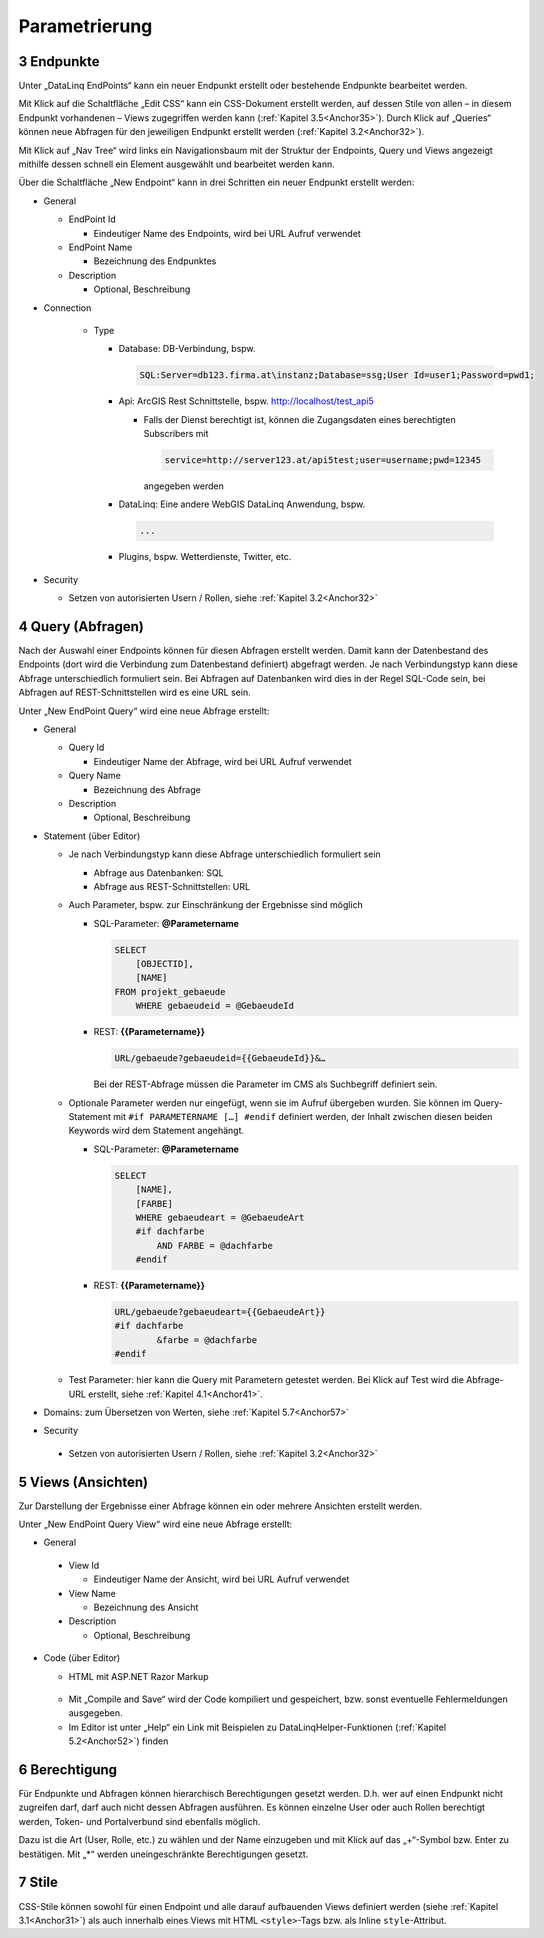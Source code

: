 .. sectnum::
    :start: 3

Parametrierung
==============

.. _Anchor31 :

Endpunkte 
---------

Unter „DataLinq EndPoints“ kann ein neuer Endpunkt erstellt oder bestehende Endpunkte bearbeitet werden.

Mit Klick auf die Schaltfläche „Edit CSS“ kann ein CSS-Dokument erstellt werden, auf dessen Stile von allen – in diesem Endpunkt vorhandenen – Views zugegriffen werden kann (:ref:`Kapitel 3.5<Anchor35>`). Durch Klick auf „Queries“ können neue Abfragen für den jeweiligen Endpunkt erstellt werden (:ref:`Kapitel 3.2<Anchor32>`).

Mit Klick auf „Nav Tree“ wird links ein Navigationsbaum mit der Struktur der Endpoints, Query und Views angezeigt mithilfe dessen schnell ein Element ausgewählt und bearbeitet werden kann.

.. image:: img/ad3_1.jpg

Über die Schaltfläche „New Endpoint“ kann in drei Schritten ein neuer Endpunkt erstellt werden:

*   General

    *   EndPoint Id

        * Eindeutiger Name des Endpoints, wird bei URL Aufruf verwendet

    *   EndPoint Name

        * Bezeichnung des Endpunktes

    *   Description

        * Optional, Beschreibung

* Connection

    *   Type

        *   Database: DB-Verbindung, bspw. 

            .. code-block::

                SQL:Server=db123.firma.at\instanz;Database=ssg;User Id=user1;Password=pwd1;

        *   Api: ArcGIS Rest Schnittstelle, bspw. http://localhost/test_api5

            *   Falls der Dienst berechtigt ist, können die Zugangsdaten eines berechtigten Subscribers mit 

                .. code-block::

                    service=http://server123.at/api5test;user=username;pwd=12345
            
                angegeben werden

        *   DataLinq: Eine andere WebGIS DataLinq Anwendung, bspw.

            .. code-block::

                ...

        *   Plugins, bspw. Wetterdienste, Twitter, etc.

*   Security

    *   Setzen von autorisierten Usern / Rollen, siehe :ref:`Kapitel 3.2<Anchor32>`


.. _Anchor32 :

Query (Abfragen) 
----------------

Nach der Auswahl einer Endpoints können für diesen Abfragen erstellt werden. Damit kann der Datenbestand des Endpoints (dort wird die Verbindung zum Datenbestand definiert) abgefragt werden. Je nach Verbindungstyp kann diese Abfrage unterschiedlich formuliert sein. Bei Abfragen auf Datenbanken wird dies in der Regel SQL-Code sein, bei Abfragen auf REST-Schnittstellen wird es eine URL sein.

.. image:: img/ad3_2.png

Unter „New EndPoint Query“ wird eine neue Abfrage erstellt:

*   General

    *   Query Id

        *   Eindeutiger Name der Abfrage, wird bei URL Aufruf verwendet

    *   Query Name

        *   Bezeichnung des Abfrage

    *   Description

        *   Optional, Beschreibung

*   Statement (über Editor)

    *   Je nach Verbindungstyp kann diese Abfrage unterschiedlich formuliert sein

        *   Abfrage aus Datenbanken: SQL

        *   Abfrage aus REST-Schnittstellen: URL

    *   Auch Parameter, bspw. zur Einschränkung der Ergebnisse sind möglich

        *   SQL-Parameter: **@Parametername** 

            .. code-block:: SQL

                SELECT
                    [OBJECTID], 
                    [NAME]
                FROM projekt_gebaeude 
                    WHERE gebaeudeid = @GebaeudeId

        *   REST: **{{Parametername}}** 
        
            .. code-block:: REST

                URL/gebaeude?gebaeudeid={{GebaeudeId}}&…

            Bei der REST-Abfrage müssen die Parameter im CMS als Suchbegriff definiert sein.

    *   Optionale Parameter werden nur eingefügt, wenn sie im Aufruf übergeben wurden. Sie können im Query-Statement mit ``#if PARAMETERNAME […] #endif`` definiert werden, der Inhalt zwischen diesen beiden Keywords wird dem Statement angehängt.

        *   SQL-Parameter: **@Parametername**

            .. code-block:: SQL

                SELECT
                    [NAME],
                    [FARBE]
                    WHERE gebaeudeart = @GebaeudeArt
                    #if dachfarbe
                        AND FARBE = @dachfarbe
                    #endif

        *   REST: **{{Parametername}}** 
        
            .. code-block:: REST

                URL/gebaeude?gebaeudeart={{GebaeudeArt}}
                #if dachfarbe
                        &farbe = @dachfarbe
                #endif


    *   Test Parameter: hier kann die Query mit Parametern getestet werden. Bei Klick auf Test wird die Abfrage-URL erstellt, siehe :ref:`Kapitel 4.1<Anchor41>`.

        .. image:: img/ad3_3.jpg

*   Domains: zum Übersetzen von Werten, siehe :ref:`Kapitel 5.7<Anchor57>`

*	Security

    *   Setzen von autorisierten Usern / Rollen, siehe :ref:`Kapitel 3.2<Anchor32>`


.. _Anchor33 :

Views (Ansichten)
-----------------

Zur Darstellung der Ergebnisse einer Abfrage können ein oder mehrere Ansichten erstellt werden.

.. image:: img/ad3_4.png

Unter „New EndPoint Query View“ wird eine neue Abfrage erstellt:

*	General

    *	View Id

        *	Eindeutiger Name der Ansicht, wird bei URL Aufruf verwendet

    *	View Name

        *	Bezeichnung des Ansicht

    *	Description

        *	Optional, Beschreibung

*	Code (über Editor)

        *	HTML mit ASP.NET Razor Markup

            .. image:: img/ad3_5.png
 
        *	Mit „Compile and Save“ wird der Code kompiliert und gespeichert, bzw. sonst eventuelle Fehlermeldungen ausgegeben.

        *	Im Editor ist unter „Help“ ein Link mit Beispielen zu DataLinqHelper-Funktionen (:ref:`Kapitel 5.2<Anchor52>`) finden


.. _Anchor34 :

Berechtigung
------------

Für Endpunkte und Abfragen können hierarchisch Berechtigungen gesetzt werden. D.h. wer auf einen Endpunkt nicht zugreifen darf, darf auch nicht dessen Abfragen ausführen. Es können einzelne User oder auch Rollen berechtigt werden, Token- und Portalverbund sind ebenfalls möglich.

Dazu ist die Art (User, Rolle, etc.) zu wählen und der Name einzugeben und mit Klick auf das „+“-Symbol bzw. Enter zu bestätigen. Mit „*“ werden uneingeschränkte Berechtigungen gesetzt.

.. image:: img/ad3_6.jpg


.. _Anchor35 :

Stile
-----

CSS-Stile können sowohl für einen Endpoint und alle darauf aufbauenden Views definiert werden (siehe :ref:`Kapitel 3.1<Anchor31>`) als auch innerhalb eines Views mit HTML ``<style>``-Tags bzw. als Inline ``style``-Attribut.
